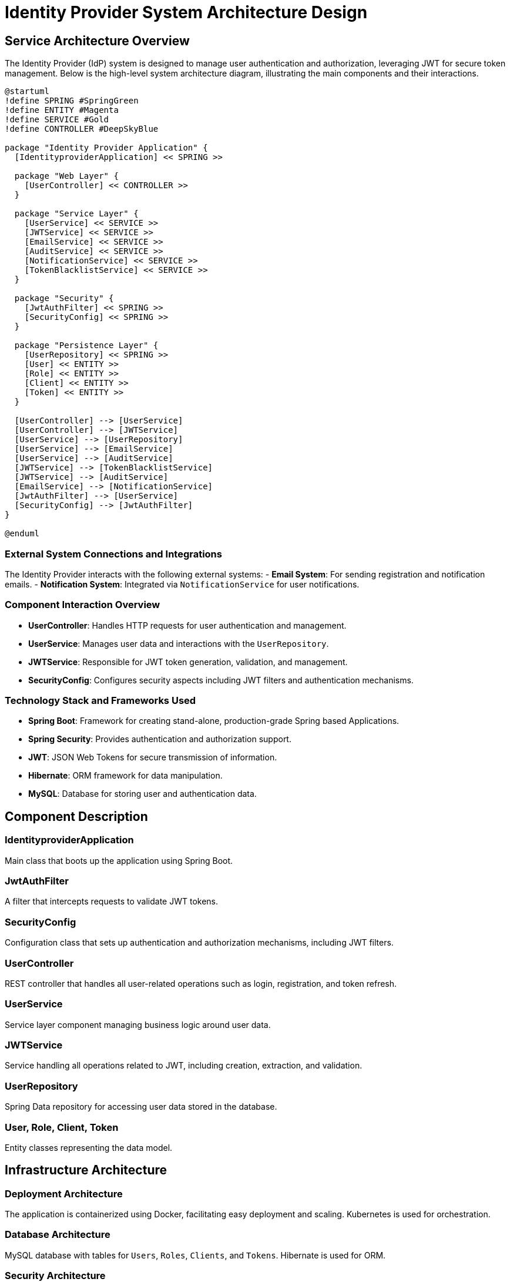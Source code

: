 = Identity Provider System Architecture Design

== Service Architecture Overview

The Identity Provider (IdP) system is designed to manage user authentication and authorization, leveraging JWT for secure token management. Below is the high-level system architecture diagram, illustrating the main components and their interactions.

[plantuml, diagram-arch, png]
----
@startuml
!define SPRING #SpringGreen
!define ENTITY #Magenta
!define SERVICE #Gold
!define CONTROLLER #DeepSkyBlue

package "Identity Provider Application" {
  [IdentityproviderApplication] << SPRING >>

  package "Web Layer" {
    [UserController] << CONTROLLER >>
  }

  package "Service Layer" {
    [UserService] << SERVICE >>
    [JWTService] << SERVICE >>
    [EmailService] << SERVICE >>
    [AuditService] << SERVICE >>
    [NotificationService] << SERVICE >>
    [TokenBlacklistService] << SERVICE >>
  }

  package "Security" {
    [JwtAuthFilter] << SPRING >>
    [SecurityConfig] << SPRING >>
  }

  package "Persistence Layer" {
    [UserRepository] << SPRING >>
    [User] << ENTITY >>
    [Role] << ENTITY >>
    [Client] << ENTITY >>
    [Token] << ENTITY >>
  }

  [UserController] --> [UserService]
  [UserController] --> [JWTService]
  [UserService] --> [UserRepository]
  [UserService] --> [EmailService]
  [UserService] --> [AuditService]
  [JWTService] --> [TokenBlacklistService]
  [JWTService] --> [AuditService]
  [EmailService] --> [NotificationService]
  [JwtAuthFilter] --> [UserService]
  [SecurityConfig] --> [JwtAuthFilter]
}

@enduml
----

=== External System Connections and Integrations

The Identity Provider interacts with the following external systems:
- **Email System**: For sending registration and notification emails.
- **Notification System**: Integrated via `NotificationService` for user notifications.

=== Component Interaction Overview

- **UserController**: Handles HTTP requests for user authentication and management.
- **UserService**: Manages user data and interactions with the `UserRepository`.
- **JWTService**: Responsible for JWT token generation, validation, and management.
- **SecurityConfig**: Configures security aspects including JWT filters and authentication mechanisms.

=== Technology Stack and Frameworks Used

- **Spring Boot**: Framework for creating stand-alone, production-grade Spring based Applications.
- **Spring Security**: Provides authentication and authorization support.
- **JWT**: JSON Web Tokens for secure transmission of information.
- **Hibernate**: ORM framework for data manipulation.
- **MySQL**: Database for storing user and authentication data.

== Component Description

=== IdentityproviderApplication

Main class that boots up the application using Spring Boot.

=== JwtAuthFilter

A filter that intercepts requests to validate JWT tokens.

=== SecurityConfig

Configuration class that sets up authentication and authorization mechanisms, including JWT filters.

=== UserController

REST controller that handles all user-related operations such as login, registration, and token refresh.

=== UserService

Service layer component managing business logic around user data.

=== JWTService

Service handling all operations related to JWT, including creation, extraction, and validation.

=== UserRepository

Spring Data repository for accessing user data stored in the database.

=== User, Role, Client, Token

Entity classes representing the data model.

== Infrastructure Architecture

=== Deployment Architecture

The application is containerized using Docker, facilitating easy deployment and scaling. Kubernetes is used for orchestration.

=== Database Architecture

MySQL database with tables for `Users`, `Roles`, `Clients`, and `Tokens`. Hibernate is used for ORM.

=== Security Architecture

Spring Security for authentication and authorization. Passwords are stored in hashed form using BCrypt.

=== Network Architecture

The application is deployed within a VPC with restricted access. Only HTTP and HTTPS traffic is allowed through a load balancer.

== System Context

=== External Systems and Their Interfaces

- **Email System**: Accessed via SMTP protocol.
- **Notification System**: REST API for sending notifications.

=== Data Flow Between Systems

1. User registration triggers an email via the Email System.
2. Notifications are sent through the Notification System as part of the email service.

=== Authentication and Authorization Flows at System Level

1. User sends login credentials.
2. System validates credentials and issues a JWT.
3. JWT is used for subsequent requests to authenticate and authorize the user.

This document provides a comprehensive overview of the Identity Provider system architecture, designed for secure and efficient user management and authentication.